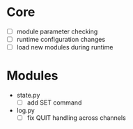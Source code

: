 * Core
+ [ ] module parameter checking
+ [ ] runtime configuration changes
+ [ ] load new modules during runtime

* Modules
+ state.py
  - [ ] add SET command
+ log.py
  - [ ] fix QUIT handling across channels
